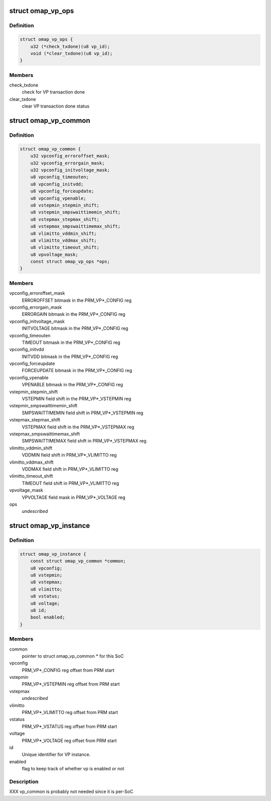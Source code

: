 .. -*- coding: utf-8; mode: rst -*-
.. src-file: arch/arm/mach-omap2/vp.h

.. _`omap_vp_ops`:

struct omap_vp_ops
==================

.. c:type:: struct omap_vp_ops

    per-VP operations

.. _`omap_vp_ops.definition`:

Definition
----------

.. code-block:: c

    struct omap_vp_ops {
        u32 (*check_txdone)(u8 vp_id);
        void (*clear_txdone)(u8 vp_id);
    }

.. _`omap_vp_ops.members`:

Members
-------

check_txdone
    check for VP transaction done

clear_txdone
    clear VP transaction done status

.. _`omap_vp_common`:

struct omap_vp_common
=====================

.. c:type:: struct omap_vp_common

    register data common to all VDDs

.. _`omap_vp_common.definition`:

Definition
----------

.. code-block:: c

    struct omap_vp_common {
        u32 vpconfig_erroroffset_mask;
        u32 vpconfig_errorgain_mask;
        u32 vpconfig_initvoltage_mask;
        u8 vpconfig_timeouten;
        u8 vpconfig_initvdd;
        u8 vpconfig_forceupdate;
        u8 vpconfig_vpenable;
        u8 vstepmin_stepmin_shift;
        u8 vstepmin_smpswaittimemin_shift;
        u8 vstepmax_stepmax_shift;
        u8 vstepmax_smpswaittimemax_shift;
        u8 vlimitto_vddmin_shift;
        u8 vlimitto_vddmax_shift;
        u8 vlimitto_timeout_shift;
        u8 vpvoltage_mask;
        const struct omap_vp_ops *ops;
    }

.. _`omap_vp_common.members`:

Members
-------

vpconfig_erroroffset_mask
    ERROROFFSET bitmask in the PRM_VP\*\_CONFIG reg

vpconfig_errorgain_mask
    ERRORGAIN bitmask in the PRM_VP\*\_CONFIG reg

vpconfig_initvoltage_mask
    INITVOLTAGE bitmask in the PRM_VP\*\_CONFIG reg

vpconfig_timeouten
    TIMEOUT bitmask in the PRM_VP\*\_CONFIG reg

vpconfig_initvdd
    INITVDD bitmask in the PRM_VP\*\_CONFIG reg

vpconfig_forceupdate
    FORCEUPDATE bitmask in the PRM_VP\*\_CONFIG reg

vpconfig_vpenable
    VPENABLE bitmask in the PRM_VP\*\_CONFIG reg

vstepmin_stepmin_shift
    VSTEPMIN field shift in the PRM_VP\*\_VSTEPMIN reg

vstepmin_smpswaittimemin_shift
    SMPSWAITTIMEMIN field shift in PRM_VP\*\_VSTEPMIN reg

vstepmax_stepmax_shift
    VSTEPMAX field shift in the PRM_VP\*\_VSTEPMAX reg

vstepmax_smpswaittimemax_shift
    SMPSWAITTIMEMAX field shift in PRM_VP\*\_VSTEPMAX reg

vlimitto_vddmin_shift
    VDDMIN field shift in PRM_VP\*\_VLIMITTO reg

vlimitto_vddmax_shift
    VDDMAX field shift in PRM_VP\*\_VLIMITTO reg

vlimitto_timeout_shift
    TIMEOUT field shift in PRM_VP\*\_VLIMITTO reg

vpvoltage_mask
    VPVOLTAGE field mask in PRM_VP\*\_VOLTAGE reg

ops
    *undescribed*

.. _`omap_vp_instance`:

struct omap_vp_instance
=======================

.. c:type:: struct omap_vp_instance

    VP register offsets (per-VDD)

.. _`omap_vp_instance.definition`:

Definition
----------

.. code-block:: c

    struct omap_vp_instance {
        const struct omap_vp_common *common;
        u8 vpconfig;
        u8 vstepmin;
        u8 vstepmax;
        u8 vlimitto;
        u8 vstatus;
        u8 voltage;
        u8 id;
        bool enabled;
    }

.. _`omap_vp_instance.members`:

Members
-------

common
    pointer to struct omap_vp_common \* for this SoC

vpconfig
    PRM_VP\*\_CONFIG reg offset from PRM start

vstepmin
    PRM_VP\*\_VSTEPMIN reg offset from PRM start

vstepmax
    *undescribed*

vlimitto
    PRM_VP\*\_VLIMITTO reg offset from PRM start

vstatus
    PRM_VP\*\_VSTATUS reg offset from PRM start

voltage
    PRM_VP\*\_VOLTAGE reg offset from PRM start

id
    Unique identifier for VP instance.

enabled
    flag to keep track of whether vp is enabled or not

.. _`omap_vp_instance.description`:

Description
-----------

XXX vp_common is probably not needed since it is per-SoC

.. This file was automatic generated / don't edit.


